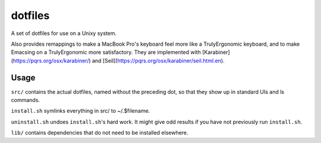 ========
dotfiles
========

A set of dotfiles for use on a Unixy system.

Also provides remappings to make a MacBook Pro's keyboard feel more like a
TrulyErgonomic keyboard, and to make Emacsing on a TrulyErgonomic more
satisfactory. They are implemented with [Karabiner](https://pqrs.org/osx/karabiner/) and
[Seil](https://pqrs.org/osx/karabiner/seil.html.en).

Usage
=====

``src/`` contains the actual dotfiles, named without the preceding dot, so that
they show up in standard UIs and ls commands.

``install.sh`` symlinks everything in src/ to ~/.$filename.

``uninstall.sh`` undoes ``install.sh``'s hard work. It might give odd results
if you have not previously run ``install.sh``.

``lib/`` contains dependencies that do not need to be installed elsewhere.
